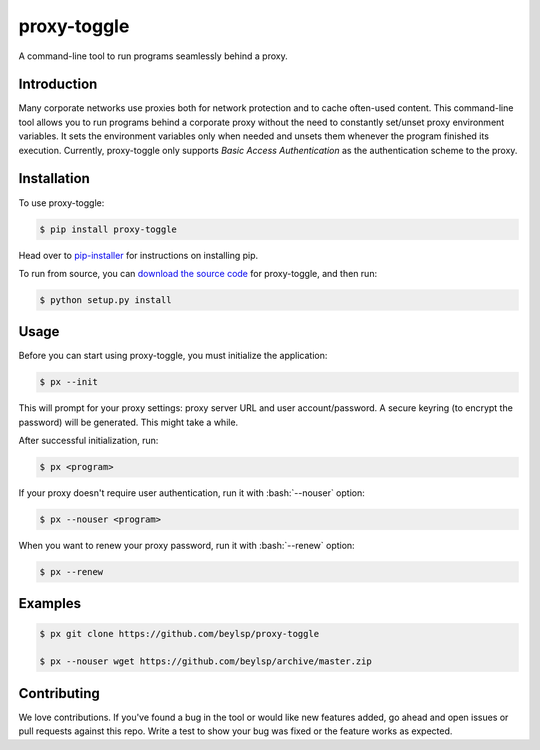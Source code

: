 ************
proxy-toggle
************

.. image:: https://travis-ci.org/beylsp/proxy-toggle.svg?branch=master
    :target: https://travis-ci.org/beylsp/proxy-toggle

.. image:: https://coveralls.io/repos/github/beylsp/proxy-toggle/badge.svg?branch=master
     :target: https://coveralls.io/github/beylsp/proxy-toggle?branch=master

.. image:: https://readthedocs.org/projects/proxy-toggle/badge

A command-line tool to run programs seamlessly behind a proxy.

Introduction
------------

Many corporate networks use proxies both for network protection and to cache often-used content. This command-line tool allows you to run programs behind a corporate proxy without the need to constantly set/unset proxy environment variables. It sets the environment variables only when needed and unsets them whenever the program finished its execution. Currently, proxy-toggle only supports *Basic Access Authentication* as the authentication scheme to the proxy.

Installation
------------

To use proxy-toggle:

.. code-block:: bash

    $ pip install proxy-toggle


Head over to `pip-installer <http://www.pip-installer.org/en/latest/index.html>`_ for instructions on installing pip.

To run from source, you can `download the source code <https://github.com/beylsp/proxy-toggle>`_ for proxy-toggle, and then run:

.. code-block:: bash

    $ python setup.py install


Usage
-----

Before you can start using proxy-toggle, you must initialize the application:

.. code-block:: bash

    $ px --init


This will prompt for your proxy settings: proxy server URL and user account/password. A secure keyring (to encrypt the password) will be generated. This might take a while.

After successful initialization, run:

.. code-block:: bash

    $ px <program>

.. role:: bash(code)
   :language: bash

If your proxy doesn't require user authentication, run it with :bash:`--nouser` option:

.. code-block:: bash

    $ px --nouser <program>

When you want to renew your proxy password, run it with :bash:`--renew` option:

.. code-block:: bash

    $ px --renew


Examples
--------

.. code-block:: bash

    $ px git clone https://github.com/beylsp/proxy-toggle

    $ px --nouser wget https://github.com/beylsp/archive/master.zip


Contributing
------------

We love contributions. If you've found a bug in the tool or would like new features added, go ahead and open issues or pull requests against this repo. Write a test to show your bug was fixed or the feature works as expected.
